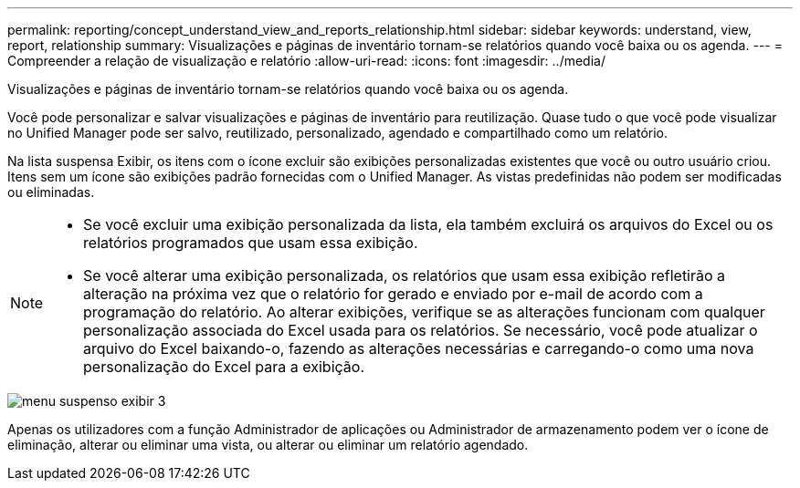 ---
permalink: reporting/concept_understand_view_and_reports_relationship.html 
sidebar: sidebar 
keywords: understand, view, report, relationship 
summary: Visualizações e páginas de inventário tornam-se relatórios quando você baixa ou os agenda. 
---
= Compreender a relação de visualização e relatório
:allow-uri-read: 
:icons: font
:imagesdir: ../media/


[role="lead"]
Visualizações e páginas de inventário tornam-se relatórios quando você baixa ou os agenda.

Você pode personalizar e salvar visualizações e páginas de inventário para reutilização. Quase tudo o que você pode visualizar no Unified Manager pode ser salvo, reutilizado, personalizado, agendado e compartilhado como um relatório.

Na lista suspensa Exibir, os itens com o ícone excluir são exibições personalizadas existentes que você ou outro usuário criou. Itens sem um ícone são exibições padrão fornecidas com o Unified Manager. As vistas predefinidas não podem ser modificadas ou eliminadas.

[NOTE]
====
* Se você excluir uma exibição personalizada da lista, ela também excluirá os arquivos do Excel ou os relatórios programados que usam essa exibição.
* Se você alterar uma exibição personalizada, os relatórios que usam essa exibição refletirão a alteração na próxima vez que o relatório for gerado e enviado por e-mail de acordo com a programação do relatório. Ao alterar exibições, verifique se as alterações funcionam com qualquer personalização associada do Excel usada para os relatórios. Se necessário, você pode atualizar o arquivo do Excel baixando-o, fazendo as alterações necessárias e carregando-o como uma nova personalização do Excel para a exibição.


====
image::../media/view_drop_down_3.png[menu suspenso exibir 3]

Apenas os utilizadores com a função Administrador de aplicações ou Administrador de armazenamento podem ver o ícone de eliminação, alterar ou eliminar uma vista, ou alterar ou eliminar um relatório agendado.

